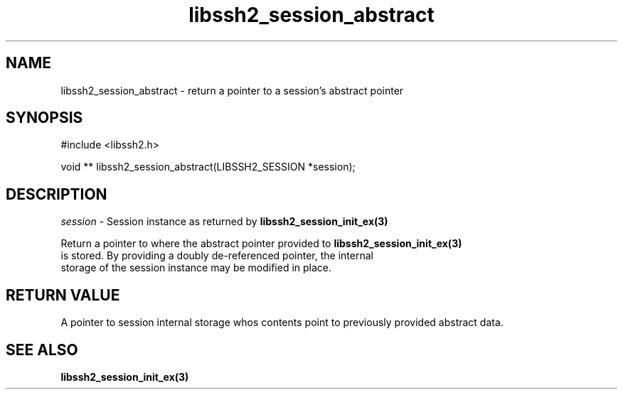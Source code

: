 .\" $Id: libssh2_session_abstract.3,v 1.1 2007/06/14 15:26:58 jehousley Exp $
.\"
.TH libssh2_session_abstract 3 "1 Jun 2007" "libssh2 0.15" "libssh2 manual"
.SH NAME
libssh2_session_abstract - return a pointer to a session's abstract pointer
.SH SYNOPSIS
#include <libssh2.h>

void **
libssh2_session_abstract(LIBSSH2_SESSION *session);

.SH DESCRIPTION
\fIsession\fP - Session instance as returned by 
.BR libssh2_session_init_ex(3)

Return a pointer to where the abstract pointer provided to 
.BR libssh2_session_init_ex(3)
 is stored. By providing a doubly de-referenced pointer, the internal 
 storage of the session instance may be modified in place.

.SH RETURN VALUE
A pointer to session internal storage whos contents point to previously 
provided abstract data.

.SH SEE ALSO
.BR libssh2_session_init_ex(3)
